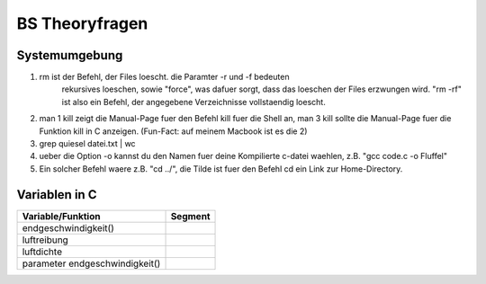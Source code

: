 ###############
BS Theoryfragen
###############

Systemumgebung
==============

1. rm ist der Befehl, der Files loescht. die Paramter -r und -f bedeuten 
    rekursives loeschen, sowie "force", was dafuer sorgt, dass das loeschen
    der Files erzwungen wird.
    "rm -rf" ist also ein Befehl, der angegebene Verzeichnisse vollstaendig 
    loescht.
2. man 1 kill zeigt die Manual-Page fuer den Befehl kill fuer die Shell an,
   man 3 kill sollte die Manual-Page fuer die Funktion kill in C anzeigen.
   (Fun-Fact: auf meinem Macbook ist es die 2)
3. grep quiesel datei.txt | wc
4. ueber die Option -o kannst du den Namen fuer deine Kompilierte c-datei 
   waehlen, z.B. "gcc code.c -o Fluffel"
5. Ein solcher Befehl waere z.B. "cd ../", die Tilde ist fuer den Befehl cd ein
   Link zur Home-Directory.

Variablen in C
==============

=============================== ========================
Variable/Funktion               Segment
=============================== ========================
endgeschwindigkeit()            
luftreibung                     
luftdichte                      
parameter endgeschwindigkeit()  
=============================== ========================


